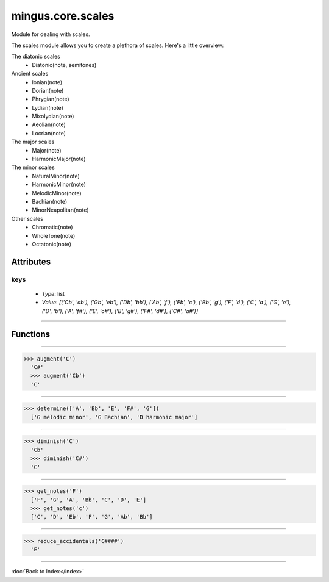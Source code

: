 ==================
mingus.core.scales
==================

Module for dealing with scales.

The scales module allows you to create a plethora of scales. Here's a
little overview:

The diatonic scales
 * Diatonic(note, semitones)

Ancient scales
 * Ionian(note)
 * Dorian(note)
 * Phrygian(note)
 * Lydian(note)
 * Mixolydian(note)
 * Aeolian(note)
 * Locrian(note)

The major scales
 * Major(note)
 * HarmonicMajor(note)

The minor scales
 * NaturalMinor(note)
 * HarmonicMinor(note)
 * MelodicMinor(note)
 * Bachian(note)
 * MinorNeapolitan(note)

Other scales
 * Chromatic(note)
 * WholeTone(note)
 * Octatonic(note)


Attributes
----------

keys
^^^^

  * *Type*: list
  * *Value*: `[('Cb', 'ab'), ('Gb', 'eb'), ('Db', 'bb'), ('Ab', 'f'), ('Eb', 'c'), ('Bb', 'g'), ('F', 'd'), ('C', 'a'), ('G', 'e'), ('D', 'b'), ('A', 'f#'), ('E', 'c#'), ('B', 'g#'), ('F#', 'd#'), ('C#', 'a#')]`

----

Functions
---------


----

.. function:: augment(note)

  Augment a given note.
  
  Examples:
  
>>> augment('C')
  'C#'
  >>> augment('Cb')
  'C'


----

.. function:: determine(notes)

  Determine the scales containing the notes.
  
  All major and minor scales are recognized.
  
  Example:
  
>>> determine(['A', 'Bb', 'E', 'F#', 'G'])
  ['G melodic minor', 'G Bachian', 'D harmonic major']


----

.. function:: diminish(note)

  Diminish a given note.
  
  Examples:
  
>>> diminish('C')
  'Cb'
  >>> diminish('C#')
  'C'


----

.. function:: get_notes(key=C)

  Return an ordered list of the notes in this natural key.
  
  Examples:
  
>>> get_notes('F')
  ['F', 'G', 'A', 'Bb', 'C', 'D', 'E']
  >>> get_notes('c')
  ['C', 'D', 'Eb', 'F', 'G', 'Ab', 'Bb']


----

.. function:: reduce_accidentals(note)

  Reduce any extra accidentals to proper notes.
  
  Example:
  
>>> reduce_accidentals('C####')
  'E'

----

:doc:`Back to Index</index>`

